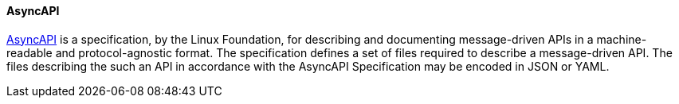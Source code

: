 [[asyncapi]]
==== AsyncAPI

https://www.asyncapi.com/[AsyncAPI] is a specification, by the Linux Foundation, for describing and documenting message-driven APIs in a machine-readable and protocol-agnostic format. The specification defines a set of files required to describe a message-driven API. The files describing the such an API in accordance with the AsyncAPI Specification may be encoded in JSON or YAML.